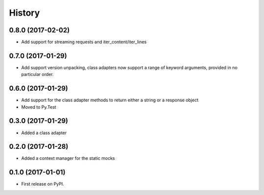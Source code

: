 =======
History
=======

0.8.0 (2017-02-02)
------------------

* Add support for streaming requests and iter_content/iter_lines

0.7.0 (2017-01-29)
------------------

* Add support version unpacking, class adapters now support a range of keyword arguments,
  provided in no particular order.

0.6.0 (2017-01-29)
------------------

* Add support for the class adapter methods to return either a string or
  a response object
* Moved to Py.Test

0.3.0 (2017-01-29)
------------------

* Added a class adapter

0.2.0 (2017-01-28)
------------------

* Added a context manager for the static mocks

0.1.0 (2017-01-01)
------------------

* First release on PyPI.
